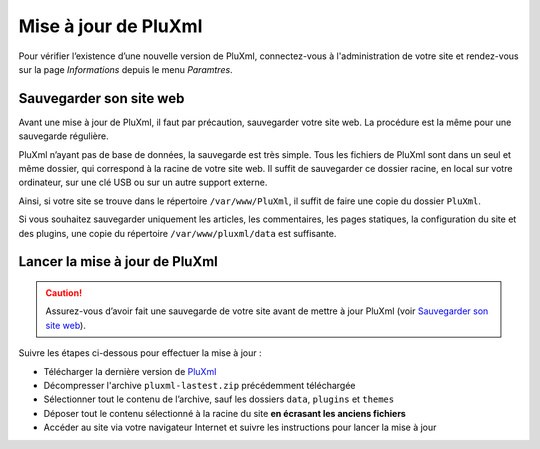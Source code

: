 Mise à jour de PluXml
=====================

Pour vérifier l’existence d’une nouvelle version de PluXml, connectez-vous à l'administration de votre site et
rendez-vous sur la page *Informations* depuis le menu *Paramtres*.

Sauvegarder son site web
------------------------
Avant une mise à jour de PluXml, il faut par précaution, sauvegarder votre site web. La procédure est la même pour une sauvegarde régulière.

PluXml n’ayant pas de base de données, la sauvegarde est très simple. Tous les fichiers de PluXml sont dans un seul et même dossier,
qui correspond à la racine de votre site web. Il suffit de sauvegarder ce dossier racine, en local sur votre ordinateur,
sur une clé USB ou sur un autre support externe.

Ainsi, si votre site se trouve dans le répertoire ``/var/www/PluXml``, il suffit de faire une copie du dossier ``PluXml``.

Si vous souhaitez sauvegarder uniquement les articles, les commentaires, les pages statiques, la configuration du site et des plugins,
une copie du répertoire ``/var/www/pluxml/data`` est suffisante.

Lancer la mise à jour de PluXml
-------------------------------

.. caution::
     Assurez-vous d’avoir fait une sauvegarde de votre site avant de mettre à jour PluXml (voir `Sauvegarder son site web`_).

Suivre les étapes ci-dessous pour effectuer la mise à jour :

- Télécharger la dernière version de `PluXml <https://www.pluxml.org>`_
- Décompresser l'archive ``pluxml-lastest.zip`` précédemment téléchargée
- Sélectionner tout le contenu de l’archive, sauf les dossiers ``data``, ``plugins`` et ``themes``
- Déposer tout le contenu sélectionné à la racine du site **en écrasant les anciens fichiers**
- Accéder au site via votre navigateur Internet et suivre les instructions pour lancer la mise à jour

.. image:: img/update.jpg
   :align: center